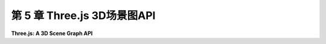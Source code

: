 .. _c5:

第 5 章 Three.js 3D场景图API
==================================


**Three.js: A 3D Scene Graph API**

.. tab:: 中文

    [第3章](../c3/index.md)和[第4章](../c4/index.md)介绍了使用OpenGL 1.1的3D图形。这些章节中涵盖的大部分理念在现代计算机图形学中仍然相关，但自从OpenGL早期以来，已经发生了许多变化和改进。在[第6章](../c6/index.md)和[第7章](../c7/index.md)中，我们将使用WebGL，这是一个用于在网页上创建3D图形内容的现代OpenGL版本。而[第9章](../c9/index.md)介绍了WebGPU，这是一个更新的Web图形API。

    WebGL是一种低级语言——甚至比OpenGL 1.1还要低级，因为WebGL程序必须处理许多在OpenGL原始版本中内部处理的低级实现细节。这使得WebGL更加灵活，但也更难使用。我们很快将直接使用WebGL。然而，在我们这么做之前，我们将看看一个构建在WebGL之上的更高级的API，用于3D Web图形： **three.js** 。从这个高级开始有几个原因。它将允许你看到一些你已经学到的东西是如何在现代面向对象图形包中使用的。它将允许我介绍一些新特性，如阴影和环境映射。它将让你使用一个你可能在真实Web应用程序中使用的图形库。并且在我们继续深入更底层之前，它将让我们从我们一直在处理的低级细节中解脱出来。

    你很可能可以在不了解JavaScript的情况下跟随本章的大部分讨论。然而，如果你想使用three.js（或WebGL或WebGPU）进行任何编程，你需要知道JavaScript。语言的基础知识在[附录A](../a1/index.md)的[A.3节](../a1/s3.md)中介绍。

    .. toctree::
       :maxdepth: 1
       :caption: 第 5 章内容

       s1.rst
       s2.rst
       s3.rst

.. tab:: 英文

    [Chapter 3](../c3/index.md) and [Chapter 4](../c4/index.md) introduced 3D graphics using OpenGL 1.1. Most of the ideas covered in those chapters remain relevant to modern computer graphics, but there have been many changes and improvements since the early days of OpenGL. In [Chapter 6](../c6/index.md) and [Chapter 7](../c7/index.md), we will be using WebGL, a modern version of OpenGL that is used to create 3D graphics content for web pages. And [Chapter 9](../c9/index.md) introduces WebGPU, a newer graphics API for the Web.

    WebGL is a low level language—even more so than OpenGL 1.1, since a WebGL program has to handle a lot of the low-level implementation details that were handled internally in the original version of OpenGL. This makes WebGL much more flexible, but more difficult to use. We will soon turn to working directly with WebGL. However, before we do that, we will look at a higher-level API for 3D web graphics that is built on top of WegGL: **three.js**. There are several reasons for starting at this high level. It will allow you to see how some of the things that you have learned are used in a modern object-oriented graphics package. It will allow me to introduce some new features such as shadows and environment mapping. It will let you work with a graphics library that you might use in real web applications. And it will be a break from the low-level detail we have been dealing with, before we move on to an even lower level.

    You can probably follow much of the discussion in this chapter without knowing JavaScript. However, if you want to do any programming with three.js (or with WebGL or WebGPU), you need to know JavaScript. The basics of the language are covered in [Section A.3](../a1/s3.md) in [Appendix A](../a1/index.md).
